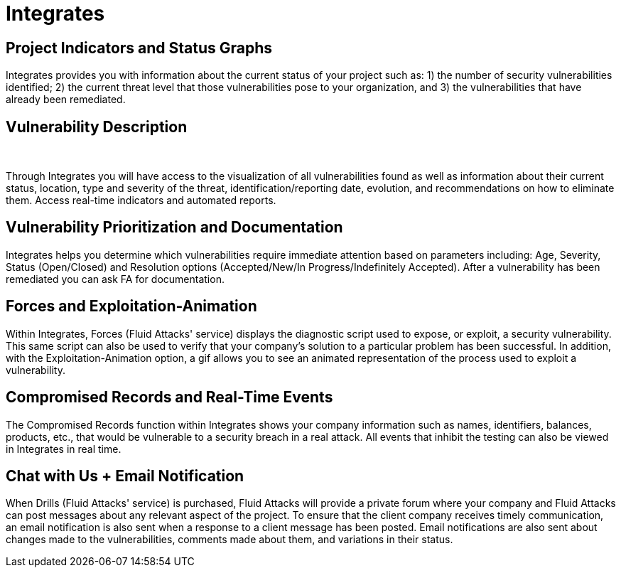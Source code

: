 :slug: products/integrates/
:description: Integrates is a platform that provides information such as security findings, criticality, occurrences, among other data to all project stakeholders.
:keywords: Fluid Attacks, Products, Integrates, Stakeholders, Security, Red Team Platform, Pentesting, Ethical Hacking
:template: products/integrates

= Integrates

[role="w-25-ns w-90 dib tl v-top pa3"]
== Project Indicators and Status Graphs

[role="fw1 f-key-features lh-key-features"]
Integrates provides you with information about the current
status of your project such as: 1) the number of
security vulnerabilities identified; 2) the current threat
level that those vulnerabilities pose to your
organization, and 3) the vulnerabilities that have already
been remediated.

[role="w-25-ns w-90 dib tl v-top pa3"]
== Vulnerability Description
{nbsp} +

[role="fw1 f-key-features lh-key-features"]
Through Integrates you will have access to the visualization
of all vulnerabilities found as well as information about their
current status, location, type and severity of the threat,
identification/reporting date, evolution, and
recommendations on how to eliminate them.
Access real-time indicators and automated reports.

[role="w-25-ns w-90 dib tl v-top pa3"]
== Vulnerability Prioritization and Documentation

[role="fw1 f-key-features lh-key-features"]
Integrates helps you determine which vulnerabilities
require immediate attention based on parameters
including: Age, Severity, Status (Open/Closed) and
Resolution options (Accepted/New/In Progress/Indefinitely Accepted).
After a vulnerability has been remediated
you can ask FA for documentation.

[role="w-25-ns w-90 dib tl v-top pa3"]
== Forces and Exploitation-Animation

[role="fw1 f-key-features lh-key-features"]
Within Integrates, Forces (Fluid Attacks' service)
displays the diagnostic script used to expose, or exploit,
a security vulnerability. This same script can also be
used to verify that your company's solution to a
particular problem has been successful. In addition,
with the Exploitation-Animation option,
a gif allows you to see
an animated representation of the process
used to exploit a vulnerability.

[role="w-25-ns w-90 dib tl v-top pa3"]
== Compromised Records and Real-Time Events

[role="fw1 f-key-features lh-key-features"]
The Compromised Records function within Integrates
shows your company information such as names, identifiers,
balances, products, etc., that would be vulnerable to a
security breach in a real attack. All events that inhibit
the testing can also be viewed in Integrates in real time.

[role="w-25-ns w-90 dib tl v-top pa3"]
== Chat with Us + Email Notification

[role="fw1 f-key-features lh-key-features"]
When Drills (Fluid Attacks' service) is purchased,
Fluid Attacks will provide a private forum where your company
and Fluid Attacks can post messages about any relevant
aspect of the project. To ensure that the client company
receives timely communication, an email notification is
also sent when a response to a client message has been posted.
Email notifications are also sent about changes made
to the vulnerabilities, comments made about them, and
variations in their status.
